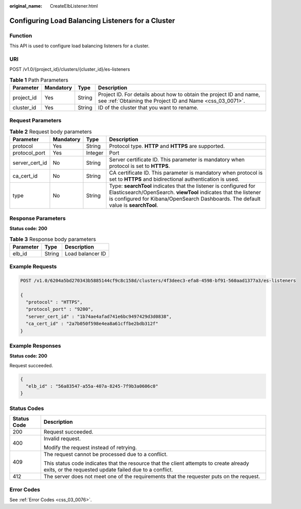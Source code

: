 :original_name: CreateElbListener.html

.. _CreateElbListener:

Configuring Load Balancing Listeners for a Cluster
==================================================

Function
--------

This API is used to configure load balancing listeners for a cluster.

URI
---

POST /v1.0/{project_id}/clusters/{cluster_id}/es-listeners

.. table:: **Table 1** Path Parameters

   +------------+-----------+--------+----------------------------------------------------------------------------------------------------------------------------------+
   | Parameter  | Mandatory | Type   | Description                                                                                                                      |
   +============+===========+========+==================================================================================================================================+
   | project_id | Yes       | String | Project ID. For details about how to obtain the project ID and name, see :ref:`Obtaining the Project ID and Name <css_03_0071>`. |
   +------------+-----------+--------+----------------------------------------------------------------------------------------------------------------------------------+
   | cluster_id | Yes       | String | ID of the cluster that you want to rename.                                                                                       |
   +------------+-----------+--------+----------------------------------------------------------------------------------------------------------------------------------+

Request Parameters
------------------

.. table:: **Table 2** Request body parameters

   +----------------+-----------+---------+----------------------------------------------------------------------------------------------------------------------------------------------------------------------------------------------------------------------------+
   | Parameter      | Mandatory | Type    | Description                                                                                                                                                                                                                |
   +================+===========+=========+============================================================================================================================================================================================================================+
   | protocol       | Yes       | String  | Protocol type. **HTTP** and **HTTPS** are supported.                                                                                                                                                                       |
   +----------------+-----------+---------+----------------------------------------------------------------------------------------------------------------------------------------------------------------------------------------------------------------------------+
   | protocol_port  | Yes       | Integer | Port                                                                                                                                                                                                                       |
   +----------------+-----------+---------+----------------------------------------------------------------------------------------------------------------------------------------------------------------------------------------------------------------------------+
   | server_cert_id | No        | String  | Server certificate ID. This parameter is mandatory when protocol is set to **HTTPS**.                                                                                                                                      |
   +----------------+-----------+---------+----------------------------------------------------------------------------------------------------------------------------------------------------------------------------------------------------------------------------+
   | ca_cert_id     | No        | String  | CA certificate ID. This parameter is mandatory when protocol is set to **HTTPS** and bidirectional authentication is used.                                                                                                 |
   +----------------+-----------+---------+----------------------------------------------------------------------------------------------------------------------------------------------------------------------------------------------------------------------------+
   | type           | No        | String  | Type: **searchTool** indicates that the listener is configured for Elasticsearch/OpenSearch. **viewTool** indicates that the listener is configured for Kibana/OpenSearch Dashboards. The default value is **searchTool**. |
   +----------------+-----------+---------+----------------------------------------------------------------------------------------------------------------------------------------------------------------------------------------------------------------------------+

Response Parameters
-------------------

**Status code: 200**

.. table:: **Table 3** Response body parameters

   ========= ====== ================
   Parameter Type   Description
   ========= ====== ================
   elb_id    String Load balancer ID
   ========= ====== ================

Example Requests
----------------

.. code-block:: text

   POST /v1.0/6204a5bd270343b5885144cf9c8c158d/clusters/4f3deec3-efa8-4598-bf91-560aad1377a3/es-listeners

   {
     "protocol" : "HTTPS",
     "protocol_port" : "9200",
     "server_cert_id" : "1b74ae4afad741e6bc9497429d3d0838",
     "ca_cert_id" : "2a7b050f598e4ea8a61cffbe2bdb312f"
   }

Example Responses
-----------------

**Status code: 200**

Request succeeded.

.. code-block::

   {
     "elb_id" : "56a83547-a55a-407a-8245-7f9b3a0606c0"
   }

Status Codes
------------

+-----------------------------------+--------------------------------------------------------------------------------------------------------------------------------------------------+
| Status Code                       | Description                                                                                                                                      |
+===================================+==================================================================================================================================================+
| 200                               | Request succeeded.                                                                                                                               |
+-----------------------------------+--------------------------------------------------------------------------------------------------------------------------------------------------+
| 400                               | Invalid request.                                                                                                                                 |
|                                   |                                                                                                                                                  |
|                                   | Modify the request instead of retrying.                                                                                                          |
+-----------------------------------+--------------------------------------------------------------------------------------------------------------------------------------------------+
| 409                               | The request cannot be processed due to a conflict.                                                                                               |
|                                   |                                                                                                                                                  |
|                                   | This status code indicates that the resource that the client attempts to create already exits, or the requested update failed due to a conflict. |
+-----------------------------------+--------------------------------------------------------------------------------------------------------------------------------------------------+
| 412                               | The server does not meet one of the requirements that the requester puts on the request.                                                         |
+-----------------------------------+--------------------------------------------------------------------------------------------------------------------------------------------------+

Error Codes
-----------

See :ref:`Error Codes <css_03_0076>`.
